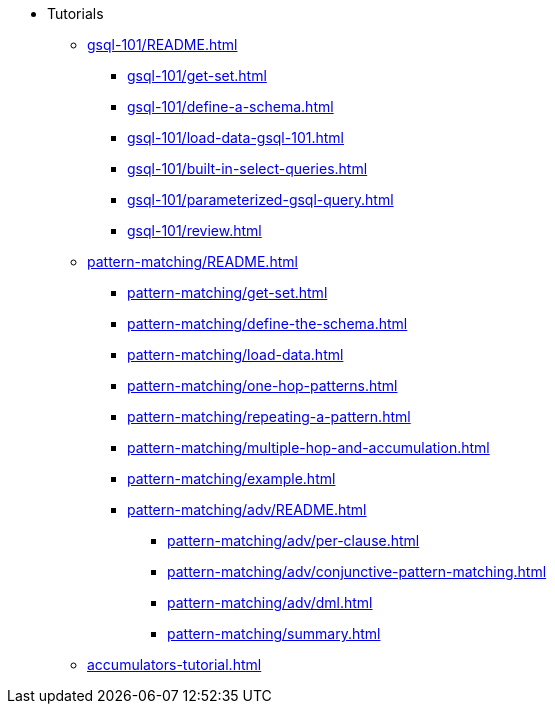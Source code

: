 * Tutorials
** xref:gsql-101/README.adoc[]
*** xref:gsql-101/get-set.adoc[]
*** xref:gsql-101/define-a-schema.adoc[]
*** xref:gsql-101/load-data-gsql-101.adoc[]
*** xref:gsql-101/built-in-select-queries.adoc[]
*** xref:gsql-101/parameterized-gsql-query.adoc[]
*** xref:gsql-101/review.adoc[]
** xref:pattern-matching/README.adoc[]
*** xref:pattern-matching/get-set.adoc[]
*** xref:pattern-matching/define-the-schema.adoc[]
*** xref:pattern-matching/load-data.adoc[]
*** xref:pattern-matching/one-hop-patterns.adoc[]
*** xref:pattern-matching/repeating-a-pattern.adoc[]
*** xref:pattern-matching/multiple-hop-and-accumulation.adoc[]
*** xref:pattern-matching/example.adoc[]
*** xref:pattern-matching/adv/README.adoc[]
**** xref:pattern-matching/adv/per-clause.adoc[]
**** xref:pattern-matching/adv/conjunctive-pattern-matching.adoc[]
**** xref:pattern-matching/adv/dml.adoc[]
**** xref:pattern-matching/summary.adoc[]
** xref:accumulators-tutorial.adoc[]
